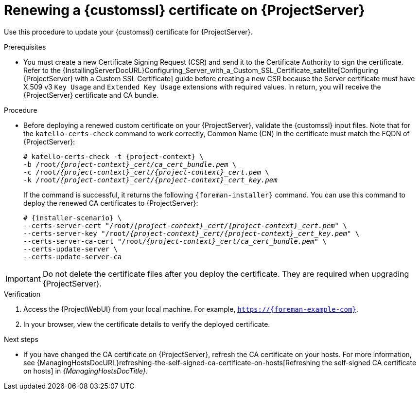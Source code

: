 [id="Renewing_a_Custom_SSL_Certificate_on_{project-context}_{context}"]
= Renewing a {customssl} certificate on {ProjectServer}

Use this procedure to update your {customssl} certificate for {ProjectServer}.

.Prerequisites
* You must create a new Certificate Signing Request (CSR) and send it to the Certificate Authority to sign the certificate.
Refer to the {InstallingServerDocURL}Configuring_Server_with_a_Custom_SSL_Certificate_satellite[Configuring {ProjectServer} with a Custom SSL Certificate] guide before creating a new CSR because the Server certificate must have X.509 v3 `Key Usage` and `Extended Key Usage` extensions with required values.
In return, you will receive the {ProjectServer} certificate and CA bundle.

.Procedure
* Before deploying a renewed custom certificate on your {ProjectServer}, validate the {customssl} input files.
Note that for the `katello-certs-check` command to work correctly, Common Name (CN) in the certificate must match the FQDN of {ProjectServer}:
+
[options="nowrap" subs="+quotes,attributes"]
----
# katello-certs-check -t {project-context} \
-b /root/_{project-context}_cert/ca_cert_bundle.pem_ \
-c /root/_{project-context}_cert/{project-context}_cert.pem_ \
-k /root/_{project-context}_cert/{project-context}_cert_key.pem_
----
+
If the command is successful, it returns the following `{foreman-installer}` command.
You can use this command to deploy the renewed CA certificates to {ProjectServer}:
+
[options="nowrap" subs="+quotes,attributes"]
----
# {installer-scenario} \
--certs-server-cert "/root/_{project-context}_cert/{project-context}_cert.pem_" \
--certs-server-key "/root/_{project-context}_cert/{project-context}_cert_key.pem_" \
--certs-server-ca-cert "/root/_{project-context}_cert/ca_cert_bundle.pem_" \
--certs-update-server \
--certs-update-server-ca
----

[IMPORTANT]
====
Do not delete the certificate files after you deploy the certificate.
They are required when upgrading {ProjectServer}.
====

.Verification
. Access the {ProjectWebUI} from your local machine.
For example, `https://{foreman-example-com}`.
. In your browser, view the certificate details to verify the deployed certificate.

.Next steps
* If you have changed the CA certificate on {ProjectServer}, refresh the CA certificate on your hosts.
For more information, see {ManagingHostsDocURL}refreshing-the-self-signed-ca-certificate-on-hosts[Refreshing the self-signed CA certificate on hosts] in _{ManagingHostsDocTitle}_.
